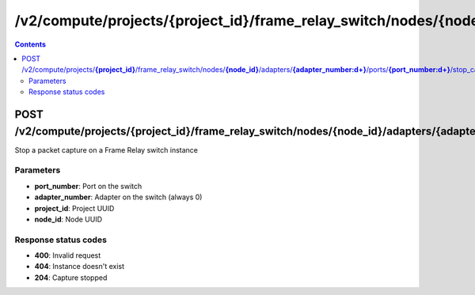 /v2/compute/projects/{project_id}/frame_relay_switch/nodes/{node_id}/adapters/{adapter_number:\d+}/ports/{port_number:\d+}/stop_capture
------------------------------------------------------------------------------------------------------------------------------------------

.. contents::

POST /v2/compute/projects/**{project_id}**/frame_relay_switch/nodes/**{node_id}**/adapters/**{adapter_number:\d+}**/ports/**{port_number:\d+}**/stop_capture
~~~~~~~~~~~~~~~~~~~~~~~~~~~~~~~~~~~~~~~~~~~~~~~~~~~~~~~~~~~~~~~~~~~~~~~~~~~~~~~~~~~~~~~~~~~~~~~~~~~~~~~~~~~~~~~~~~~~~~~~~~~~~~~~~~~~~~~~~~~~~~~~~~~~~~~~~~~~~~
Stop a packet capture on a Frame Relay switch instance

Parameters
**********
- **port_number**: Port on the switch
- **adapter_number**: Adapter on the switch (always 0)
- **project_id**: Project UUID
- **node_id**: Node UUID

Response status codes
**********************
- **400**: Invalid request
- **404**: Instance doesn't exist
- **204**: Capture stopped

